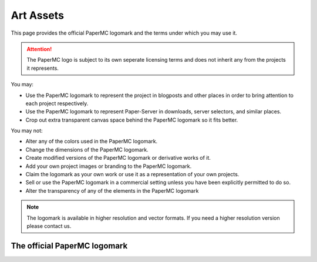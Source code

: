 ==========
Art Assets
==========

This page provides the official PaperMC logomark and the terms under which you
may use it.

.. attention::
  The PaperMC logo is subject to its own seperate licensing terms and does not
  inherit any from the projects it represents.

You may:

* Use the PaperMC logomark to represent the project in blogposts and other places in order to bring attention to each project respectively.

* Use the PaperMC logomark to represent Paper-Server in downloads, server selectors, and similar places.

* Crop out extra transparent canvas space behind the PaperMC logomark so it fits better.

You may not:

* Alter any of the colors used in the PaperMC logomark.

* Change the dimensions of the PaperMC logomark.

* Create modified versions of the PaperMC logomark or derivative works of it.

* Add your own project images or branding to the PaperMC logomark.

* Claim the logomark as your own work or use it as a representation of your own projects.

* Sell or use the PaperMC logomark in a commercial setting unless you have been explicitly permitted to do so.

* Alter the transparency of any of the elements in the PaperMC logomark

.. note::
  The logomark is available in higher resolution and vector formats. If you need a higher resolution version please contact us.

The official PaperMC logomark
~~~~~~~~~~~~~~~~~~~~~~~~~~~~~

.. image:: /images/proprietary/papermc_logomark_500.png
    :align: center
    :alt: official PaperMC logomark

